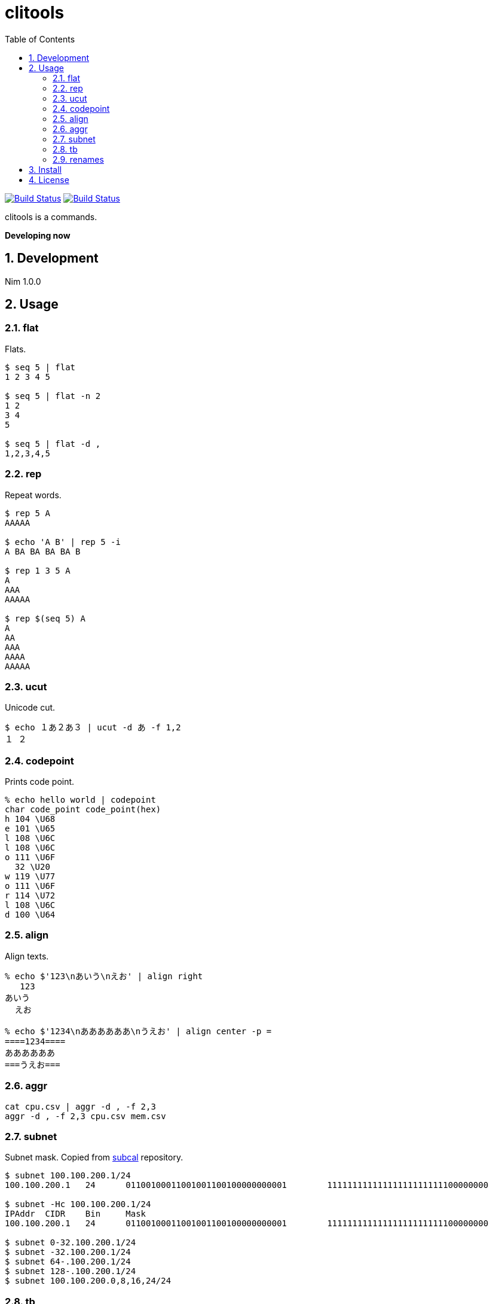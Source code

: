 = clitools
:toc: left
:sectnums:

image:https://travis-ci.org/jiro4989/clitools.svg?branch=master["Build Status", link="https://travis-ci.org/jiro4989/clitools"]
image:https://ci.appveyor.com/api/projects/status/jic1p8fqr2m87kj7?svg=true["Build Status", link="https://ci.appveyor.com/project/jiro4989/clitools"]

clitools is a commands.

**Developing now**

== Development

Nim 1.0.0

== Usage

=== flat

Flats.

[source,bash]
----
$ seq 5 | flat
1 2 3 4 5

$ seq 5 | flat -n 2
1 2
3 4
5

$ seq 5 | flat -d ,
1,2,3,4,5
----

=== rep

Repeat words.

[source,bash]
----
$ rep 5 A
AAAAA

$ echo 'A B' | rep 5 -i
A BA BA BA BA B

$ rep 1 3 5 A
A
AAA
AAAAA

$ rep $(seq 5) A
A
AA
AAA
AAAA
AAAAA
----

=== ucut

Unicode cut.

[source,bash]
----
$ echo １あ２あ３ | ucut -d あ -f 1,2
１ ２
----

=== codepoint

Prints code point.

[source,bash]
----
% echo hello world | codepoint
char code_point code_point(hex)
h 104 \U68
e 101 \U65
l 108 \U6C
l 108 \U6C
o 111 \U6F
  32 \U20
w 119 \U77
o 111 \U6F
r 114 \U72
l 108 \U6C
d 100 \U64
----

=== align

Align texts.

[source,bash]
----
% echo $'123\nあいう\nえお' | align right 
   123
あいう
  えお

% echo $'1234\nああああああ\nうえお' | align center -p =  
====1234====
ああああああ
===うえお===
----

=== aggr

[source,bash]
----
cat cpu.csv | aggr -d , -f 2,3
aggr -d , -f 2,3 cpu.csv mem.csv
----

=== subnet

Subnet mask. Copied from https://github.com/jiro4989/subcal.nim[subcal] repository.

[source,bash]
----
$ subnet 100.100.200.1/24
100.100.200.1	24	01100100011001001100100000000001	11111111111111111111111100000000

$ subnet -Hc 100.100.200.1/24
IPAddr	CIDR	Bin	Mask
100.100.200.1	24	01100100011001001100100000000001	11111111111111111111111100000000

$ subnet 0-32.100.200.1/24
$ subnet -32.100.200.1/24
$ subnet 64-.100.200.1/24
$ subnet 128-.100.200.1/24
$ subnet 100.100.200.0,8,16,24/24
----

=== tb

Convert from text input stream like table to Table format (markdown, html or
asciidoc). A default delimiter of input stream is the `TAB`. You can change a
default delimiter with `-d` option.

```bash
$ paste <(seq 5) <(seq 6 10) <(seq 11 15) | tb
|1|6|11|
|:---:|:---:|:---:|
|2|7|12|
|3|8|13|
|4|9|14|
|5|10|15|
```

```bash
$ paste -d , <(seq 5) <(seq 6 10) <(seq 11 15) | tb -d , -f adoc
[options="header"]
|=================
|1|6|11
|2|7|12
|3|8|13
|4|9|14
|5|10|15
|=================
```

=== renames

Rename files and directories recursively.
You can try `dry-run`.

[source,bash]
----
# Dry run is `--dry-run` or `-d`
$ renames --dry-run -f " " -t "_" target_dir
$ renames -d -f " " -t "_" target_dir

# Rename white spaces is `--white-space` or `-w`
$ renames -w -t "_" target_dir

# You can set multiple `--from-strs` or `-f`
$ renames -f a -f b -f c -t "_" target_dir
----

== Install

[source,bash]
nimble install https://github.com/jiro4989/clitools

or

Download binary from https://github.com/jiro4989/clitools/releases[Releases].

== License

MIT
